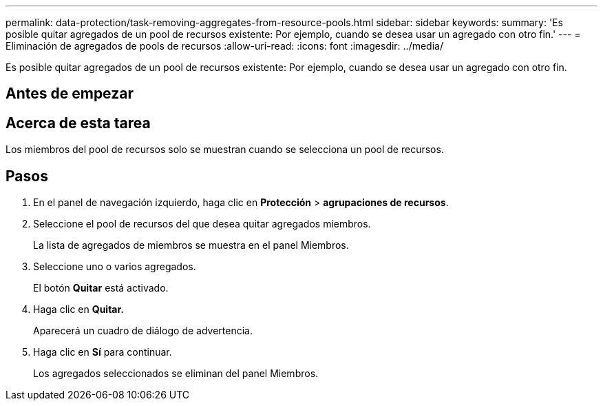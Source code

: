 ---
permalink: data-protection/task-removing-aggregates-from-resource-pools.html 
sidebar: sidebar 
keywords:  
summary: 'Es posible quitar agregados de un pool de recursos existente: Por ejemplo, cuando se desea usar un agregado con otro fin.' 
---
= Eliminación de agregados de pools de recursos
:allow-uri-read: 
:icons: font
:imagesdir: ../media/


[role="lead"]
Es posible quitar agregados de un pool de recursos existente: Por ejemplo, cuando se desea usar un agregado con otro fin.



== Antes de empezar



== Acerca de esta tarea

Los miembros del pool de recursos solo se muestran cuando se selecciona un pool de recursos.



== Pasos

. En el panel de navegación izquierdo, haga clic en *Protección* > *agrupaciones de recursos*.
. Seleccione el pool de recursos del que desea quitar agregados miembros.
+
La lista de agregados de miembros se muestra en el panel Miembros.

. Seleccione uno o varios agregados.
+
El botón *Quitar* está activado.

. Haga clic en *Quitar.*
+
Aparecerá un cuadro de diálogo de advertencia.

. Haga clic en *Sí* para continuar.
+
Los agregados seleccionados se eliminan del panel Miembros.


